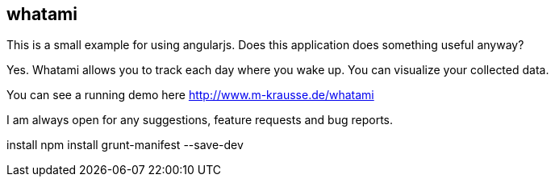 == whatami

This is a small example for using angularjs. Does this application does something useful anyway?

Yes. Whatami allows you to track each day where you wake up. You can visualize your collected data.

You can see a running demo here http://www.m-krausse.de/whatami

I am always open for any suggestions, feature requests and bug reports.



install
npm install grunt-manifest --save-dev
